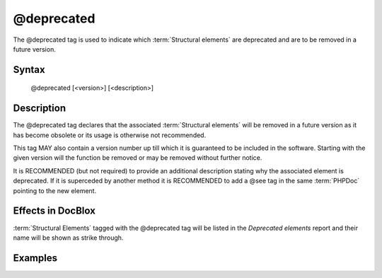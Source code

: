 @deprecated
===========

The @deprecated tag is used to indicate which :term:`Structural elements` are
deprecated and are to be removed in a future version.

Syntax
------

    @deprecated [<version>] [<description>]

Description
-----------

The @deprecated tag declares that the associated :term:`Structural elements` will
be removed in a future version as it has become obsolete or its usage is otherwise
not recommended.

This tag MAY also contain a version number up till which it is guaranteed to be
included in the software. Starting with the given version will the function be
removed or may be removed without further notice.

It is RECOMMENDED (but not required) to provide an additional description stating
why the associated element is deprecated.
If it is superceded by another method it is RECOMMENDED to add a @see tag in the
same :term:`PHPDoc` pointing to the new element.

Effects in DocBlox
------------------

:term:`Structural Elements` tagged with the @deprecated tag will be listed in the
*Deprecated elements* report and their name will be shown as strike through.

Examples
--------

.. code-block:: php
   :linenos:

    /**
     * @deprecated
     * @deprecated 1.0.0
     * @deprecated No longer used by internal code and not recommended.
     * @deprecated 1.0.0 No longer used by internal code and not recommended.
     */
